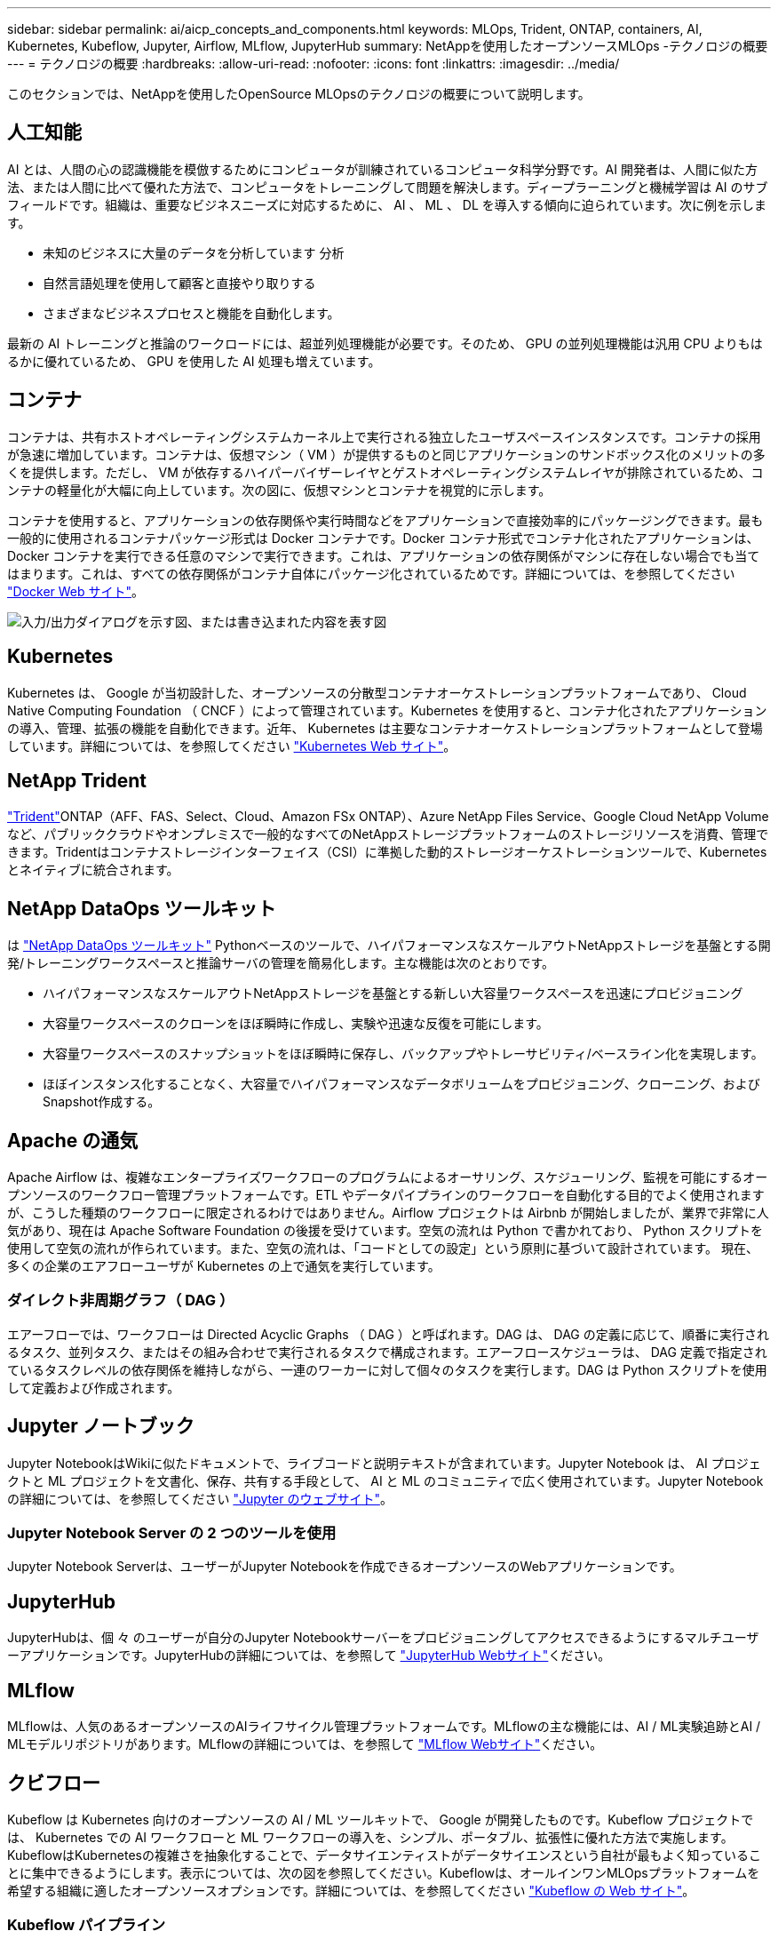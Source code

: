 ---
sidebar: sidebar 
permalink: ai/aicp_concepts_and_components.html 
keywords: MLOps, Trident, ONTAP, containers, AI, Kubernetes, Kubeflow, Jupyter, Airflow, MLflow, JupyterHub 
summary: NetAppを使用したオープンソースMLOps -テクノロジの概要 
---
= テクノロジの概要
:hardbreaks:
:allow-uri-read: 
:nofooter: 
:icons: font
:linkattrs: 
:imagesdir: ../media/


[role="lead"]
このセクションでは、NetAppを使用したOpenSource MLOpsのテクノロジの概要について説明します。



== 人工知能

AI とは、人間の心の認識機能を模倣するためにコンピュータが訓練されているコンピュータ科学分野です。AI 開発者は、人間に似た方法、または人間に比べて優れた方法で、コンピュータをトレーニングして問題を解決します。ディープラーニングと機械学習は AI のサブフィールドです。組織は、重要なビジネスニーズに対応するために、 AI 、 ML 、 DL を導入する傾向に迫られています。次に例を示します。

* 未知のビジネスに大量のデータを分析しています 分析
* 自然言語処理を使用して顧客と直接やり取りする
* さまざまなビジネスプロセスと機能を自動化します。


最新の AI トレーニングと推論のワークロードには、超並列処理機能が必要です。そのため、 GPU の並列処理機能は汎用 CPU よりもはるかに優れているため、 GPU を使用した AI 処理も増えています。



== コンテナ

コンテナは、共有ホストオペレーティングシステムカーネル上で実行される独立したユーザスペースインスタンスです。コンテナの採用が急速に増加しています。コンテナは、仮想マシン（ VM ）が提供するものと同じアプリケーションのサンドボックス化のメリットの多くを提供します。ただし、 VM が依存するハイパーバイザーレイヤとゲストオペレーティングシステムレイヤが排除されているため、コンテナの軽量化が大幅に向上しています。次の図に、仮想マシンとコンテナを視覚的に示します。

コンテナを使用すると、アプリケーションの依存関係や実行時間などをアプリケーションで直接効率的にパッケージングできます。最も一般的に使用されるコンテナパッケージ形式は Docker コンテナです。Docker コンテナ形式でコンテナ化されたアプリケーションは、 Docker コンテナを実行できる任意のマシンで実行できます。これは、アプリケーションの依存関係がマシンに存在しない場合でも当てはまります。これは、すべての依存関係がコンテナ自体にパッケージ化されているためです。詳細については、を参照してください https://www.docker.com["Docker Web サイト"^]。

image:aicp_image2.png["入力/出力ダイアログを示す図、または書き込まれた内容を表す図"]



== Kubernetes

Kubernetes は、 Google が当初設計した、オープンソースの分散型コンテナオーケストレーションプラットフォームであり、 Cloud Native Computing Foundation （ CNCF ）によって管理されています。Kubernetes を使用すると、コンテナ化されたアプリケーションの導入、管理、拡張の機能を自動化できます。近年、 Kubernetes は主要なコンテナオーケストレーションプラットフォームとして登場しています。詳細については、を参照してください https://kubernetes.io["Kubernetes Web サイト"^]。



== NetApp Trident

link:https://docs.netapp.com/us-en/trident/index.html["Trident"^]ONTAP（AFF、FAS、Select、Cloud、Amazon FSx ONTAP）、Azure NetApp Files Service、Google Cloud NetApp Volumeなど、パブリッククラウドやオンプレミスで一般的なすべてのNetAppストレージプラットフォームのストレージリソースを消費、管理できます。Tridentはコンテナストレージインターフェイス（CSI）に準拠した動的ストレージオーケストレーションツールで、Kubernetesとネイティブに統合されます。



== NetApp DataOps ツールキット

は link:https://github.com/NetApp/netapp-dataops-toolkit["NetApp DataOps ツールキット"^] Pythonベースのツールで、ハイパフォーマンスなスケールアウトNetAppストレージを基盤とする開発/トレーニングワークスペースと推論サーバの管理を簡易化します。主な機能は次のとおりです。

* ハイパフォーマンスなスケールアウトNetAppストレージを基盤とする新しい大容量ワークスペースを迅速にプロビジョニング
* 大容量ワークスペースのクローンをほぼ瞬時に作成し、実験や迅速な反復を可能にします。
* 大容量ワークスペースのスナップショットをほぼ瞬時に保存し、バックアップやトレーサビリティ/ベースライン化を実現します。
* ほぼインスタンス化することなく、大容量でハイパフォーマンスなデータボリュームをプロビジョニング、クローニング、およびSnapshot作成する。




== Apache の通気

Apache Airflow は、複雑なエンタープライズワークフローのプログラムによるオーサリング、スケジューリング、監視を可能にするオープンソースのワークフロー管理プラットフォームです。ETL やデータパイプラインのワークフローを自動化する目的でよく使用されますが、こうした種類のワークフローに限定されるわけではありません。Airflow プロジェクトは Airbnb が開始しましたが、業界で非常に人気があり、現在は Apache Software Foundation の後援を受けています。空気の流れは Python で書かれており、 Python スクリプトを使用して空気の流れが作られています。また、空気の流れは、「コードとしての設定」という原則に基づいて設計されています。 現在、多くの企業のエアフローユーザが Kubernetes の上で通気を実行しています。



=== ダイレクト非周期グラフ（ DAG ）

エアーフローでは、ワークフローは Directed Acyclic Graphs （ DAG ）と呼ばれます。DAG は、 DAG の定義に応じて、順番に実行されるタスク、並列タスク、またはその組み合わせで実行されるタスクで構成されます。エアーフロースケジューラは、 DAG 定義で指定されているタスクレベルの依存関係を維持しながら、一連のワーカーに対して個々のタスクを実行します。DAG は Python スクリプトを使用して定義および作成されます。



== Jupyter ノートブック

Jupyter NotebookはWikiに似たドキュメントで、ライブコードと説明テキストが含まれています。Jupyter Notebook は、 AI プロジェクトと ML プロジェクトを文書化、保存、共有する手段として、 AI と ML のコミュニティで広く使用されています。Jupyter Notebookの詳細については、を参照してください http://www.jupyter.org/["Jupyter のウェブサイト"^]。



=== Jupyter Notebook Server の 2 つのツールを使用

Jupyter Notebook Serverは、ユーザーがJupyter Notebookを作成できるオープンソースのWebアプリケーションです。



== JupyterHub

JupyterHubは、個 々 のユーザーが自分のJupyter Notebookサーバーをプロビジョニングしてアクセスできるようにするマルチユーザーアプリケーションです。JupyterHubの詳細については、を参照して https://jupyter.org/hub["JupyterHub Webサイト"^]ください。



== MLflow

MLflowは、人気のあるオープンソースのAIライフサイクル管理プラットフォームです。MLflowの主な機能には、AI / ML実験追跡とAI / MLモデルリポジトリがあります。MLflowの詳細については、を参照して https://www.mlflow.org/["MLflow Webサイト"^]ください。



== クビフロー

Kubeflow は Kubernetes 向けのオープンソースの AI / ML ツールキットで、 Google が開発したものです。Kubeflow プロジェクトでは、 Kubernetes での AI ワークフローと ML ワークフローの導入を、シンプル、ポータブル、拡張性に優れた方法で実施します。KubeflowはKubernetesの複雑さを抽象化することで、データサイエンティストがデータサイエンスという自社が最もよく知っていることに集中できるようにします。表示については、次の図を参照してください。Kubeflowは、オールインワンMLOpsプラットフォームを希望する組織に適したオープンソースオプションです。詳細については、を参照してください http://www.kubeflow.org/["Kubeflow の Web サイト"^]。



=== Kubeflow パイプライン

Kubeflow Pipelines は Kubeflow の主要コンポーネントです。Kubeflow Pipelines は、移植性と拡張性に優れた AI および ML ワークフローを定義、導入するためのプラットフォームと標準です。詳細については、を参照してください https://www.kubeflow.org/docs/components/pipelines/["Kubeflow の公式ドキュメント"^]。



=== Kubeflowノートブック

Kubeflow を使用すると、 Kubernetes での Jupyter Notebook Server のプロビジョニングと導入が簡単になります。Kubeflowのコンテキスト内でのJupyter Notebookの詳細については、を参照してください https://www.kubeflow.org/docs/components/notebooks/overview/["Kubeflow の公式ドキュメント"^]。



=== カティブ

Katibは、自動機械学習（AutoML）向けのKubernetesネイティブプロジェクトです。Katibはハイパーパラメータチューニング、早期停止、ニューラルアーキテクチャ検索（NAS）をサポートしている。Katibは、機械学習（ML）フレームワークに依存しないプロジェクトです。ユーザが選択した任意の言語で記述されたアプリケーションのハイパーパラメータを調整でき、TensorFlow、MXNet、PyTorch、XGBoostなどの多くのMLフレームワークをネイティブでサポートします。 その他。Katibは、Bayesian最適化、Tree of Parzen Estimators、Random Search、Covariance Matrix Adaptation Evolution Strategy、Hyperband、Efficient Neural Architecture Search、Differentiable Architecture Searchなど、さまざまなAutoMLアルゴリズムをサポートしています。Kubeflow のコンテキスト内の Jupyter Notebook の詳細については、を参照してください https://www.kubeflow.org/docs/components/katib/overview/["Kubeflow の公式ドキュメント"^]。



== NetApp ONTAP

ネットアップが提供する最新世代のストレージ管理ソフトウェアONTAP 9を使用すれば、インフラを最新化し、クラウド対応のデータセンターに移行できます。ONTAP は、業界をリードするデータ管理機能を活用して、データの格納場所に関係なく、単一のツールセットでデータの管理と保護を実現します。エッジ、コア、クラウドなど、必要な場所に自由にデータを移動することもできます。ONTAP 9には、データ管理の簡易化、重要なデータの高速化と保護、ハイブリッドクラウドアーキテクチャ全体で次世代インフラ機能を実現する多数の機能が搭載されています。



=== データ管理を簡易化

データ管理は、AIアプリケーションの運用やAI / MLデータセットのトレーニングに適切なリソースを使用できるように、エンタープライズIT運用とデータサイエンティストにとって非常に重要です。以下に記載するネットアップテクノロジに関する追加情報 は、この検証の対象外ですが、導入環境によっては関連性がある場合もあります。

ONTAP データ管理ソフトウェアには、運用を合理化および簡易化し、総運用コストを削減するための次の機能が含まれています。

* インラインデータコンパクション、強化された重複排除：データコンパクションはストレージブロック内の無駄なスペースを削減し、重複排除は実効容量を大幅に増やします。この環境データはローカルに格納され、データはクラウドに階層化されます。
* 最小、最大、アダプティブのQuality of Service（AQoS）。きめ細かいサービス品質（QoS）管理機能により、高度に共有された環境で重要なアプリケーションのパフォーマンスレベルを維持できます。
* NetApp FabricPool の略。Amazon Web Services（AWS）、Azure、NetApp StorageGRID ストレージ解決策 など、パブリッククラウドとプライベートクラウドのストレージオプションへコールドデータを自動的に階層化します。FabricPool の詳細については、を参照してください https://www.netapp.com/pdf.html?item=/media/17239-tr4598pdf.pdf["TR-4598：『FabricPool best bests』"^]。




=== データの高速化と保護

ONTAP は、卓越したパフォーマンスとデータ保護を実現し、以下の方法でこれらの機能を拡張します。

* パフォーマンスとレイテンシの低下：ONTAP は、可能なかぎり最小のレイテンシで最高のスループットを提供します。
* データ保護ONTAP には、組み込みのデータ保護機能が用意されており、すべてのプラットフォームを共通の管理機能で管理できます。
* NetApp Volume Encryption（NVE）：ONTAP は、オンボードと外部キー管理の両方をサポートし、ボリュームレベルでのネイティブな暗号化を実現します。
* マルチテナンシーおよび多要素認証ONTAP を使用すると、最高レベルのセキュリティでインフラリソースを共有できます。




=== 将来のニーズにも対応できるインフラ

ONTAP は、次の機能を備えており、要件が厳しく、絶えず変化するビジネスニーズに対応できます。

* シームレスな拡張とノンストップオペレーションONTAP を使用すると、既存のコントローラとスケールアウトクラスタに無停止で容量を追加できます。お客様は、コストのかかるデータ移行やシステム停止を行うことなく、最新のテクノロジにアップグレードできます。
* クラウドへの接続：ONTAPは、ほとんどのクラウドに対応したストレージ管理ソフトウェアで、すべてのパブリッククラウドでSoftware-Defined Storageとクラウドネイティブインスタンスを選択できます。
* 新しいアプリケーションとの統合：ONTAP は、既存のエンタープライズアプリケーションをサポートするインフラを使用して、自律走行車、スマートシティ、インダストリー4.0などの次世代プラットフォームやアプリケーション向けにエンタープライズクラスのデータサービスを提供します。




== NetApp Snapshot コピー

NetApp Snapshot コピーは、ボリュームの読み取り専用のポイントインタイムイメージです。次の図に示すように、イメージには Snapshot コピーが最後に作成されたあとに作成されたファイルへの変更だけが記録されるため、ストレージスペースは最小限しか消費せず、パフォーマンスのオーバーヘッドもわずかです。

Snapshot コピーの効率性は、 ONTAP の中核的なストレージ仮想化テクノロジである Write Anywhere File Layout （ WAFL ）によって実現します。WAFL は、データベースと同様に、メタデータを使用してディスク上の実際のデータブロックを参照します。ただし、データベースとは異なり、 WAFL は既存のブロックを上書きしません。更新されたデータは新しいブロックに書き込まれ、メタデータが変更されます。ONTAP では、 Snapshot コピーの作成時にデータブロックをコピーするのではなくメタデータを参照するため、非常に効率的です。他のシステムと違ってコピーするブロックを探すシーク時間もなければ、コピー自体を作成するコストもかかりません。

Snapshot コピーを使用して、個々のファイルまたは LUN をリカバリしたり、ボリュームの内容全体をリストアしたりできます。ONTAP は、 Snapshot コピーのポインタ情報をディスク上のデータと比較することで、ダウンタイムや多大なパフォーマンスコストなしで損失オブジェクトや破損オブジェクトを再構築します。

image:aicp_image4.png["入力/出力ダイアログを示す図、または書き込まれた内容を表す図"]



== NetApp FlexClone テクノロジ

NetApp FlexClone テクノロジは、 Snapshot メタデータを参照してボリュームの書き込み可能なポイントインタイムコピーを作成します。コピーと親でデータブロックが共有されるため、次の図に示すように、コピーに変更が書き込まれるまではメタデータに必要な分しかストレージは消費されません。従来の手法でコピーを作成すると数分から数時間かかりますが、 FlexClone ソフトウェアを使用すれば大規模なデータセットのコピーもほぼ瞬時に作成できます。そのため、同じデータセットのコピーが複数必要な状況（開発用ワークスペースなど）や一時的にデータセットのコピーが必要な状況（本番環境のデータセットでアプリケーションをテストする場合など）に適しています。

image:aicp_image5.png["入力/出力ダイアログを示す図、または書き込まれた内容を表す図"]



== NetApp SnapMirror データレプリケーションテクノロジ

NetApp SnapMirror ソフトウェアは、データファブリック全体にわたる、コスト効率に優れた使いやすいユニファイドレプリケーション解決策です。LAN または WAN 経由でデータを高速で複製します。仮想環境と従来の環境の両方でビジネスクリティカルなアプリケーションを含む、あらゆるタイプのアプリケーションに対し、高いデータ可用性と高速なデータレプリケーションを提供します。1 つ以上のネットアップストレージシステムにデータをレプリケートし、セカンダリデータを継続的に更新すると、データが最新の状態に保たれ、必要なときにいつでも使用できます。外部レプリケーションサーバは必要ありません。SnapMirror テクノロジを利用したアーキテクチャの例については、次の図を参照してください。

SnapMirror ソフトウェアは、変更されたブロックのみをネットワーク経由で送信することで、 NetApp ONTAP の Storage Efficiency 機能を活用します。SnapMirror ソフトウェアには、組み込みのネットワーク圧縮機能も使用して、データ転送を高速化し、ネットワーク帯域幅の使用量を最大 70% 削減します。SnapMirror テクノロジを使用すると、 1 つのシンレプリケーションデータストリームを利用して単一のリポジトリを作成し、アクティブなミラーと以前のポイントインタイムコピーの両方を保持できるため、ネットワークトラフィックを最大 50% 削減できます。



== NetApp BlueXPのコピーと同期

link:https://bluexp.netapp.com/cloud-sync-service["BlueXPのコピーと同期"^] 高速でセキュアなデータ同期を実現するNetAppサービスです。オンプレミスのNFSまたはSMBファイル共有（NetApp StorageGRID、NetApp ONTAP S3、NetApp Cloud Volumes Service、Azure NetApp Files、AWS S3、AWS EFS、Azure Blob）間でファイルを転送する必要があるかどうか Google Cloud Storage（IBM Cloud Object Storage）のBlueXP Copy and Syncは、必要な場所に迅速かつ安全にファイルを移動します。

転送されたデータは、ソースとターゲットの両方で完全に使用できます。BlueXPのCopy and Syncは、更新がトリガーされたときにオンデマンドでデータを同期したり、事前定義されたスケジュールに基づいてデータを継続的に同期したりできます。いずれにせよ、BlueXPのCopy and Syncは差分のみを移動するため、データレプリケーションにかかる時間とコストを最小限に抑えることができます。

BlueXPのCopy and Syncは、セットアップと使用が非常に簡単なソフトウェアサービス（SaaS）ツールです。BlueXPのCopyとSyncによってトリガーされるデータ転送は、データブローカーによって実行されます。BlueXPのCopy and Syncデータブローカーは、AWS、Azure、Google Cloud Platform、オンプレミスに導入できます。



== NetApp XCP

link:https://xcp.netapp.com/["NetApp XCP"^] あらゆる環境からネットアップ環境、ネットアップ環境からネットアップ環境へのデータ移行やファイルシステムの分析に役立つクライアントベースのソフトウェアです。XCP は、大量のデータセットとハイパフォーマンスな移行を処理するために、利用可能なすべてのシステムリソースを活用することで、最大限のパフォーマンスを実現するように設計されています。ファイルシステムを完全に可視化するために XCP を使用すると、レポート生成オプションが利用できます。



== NetApp ONTAP FlexGroup Volume の略

トレーニングデータセットは、数十億に及ぶ可能性のあるファイルの集まりです。ファイルには、テキスト、オーディオ、ビデオなどの形式の非構造化データを含めることができます。これらのデータは、並行して読み込まれるように保存して処理する必要があります。ストレージシステムは、多数の小さなファイルを格納し、シーケンシャル I/O とランダム I/O でそれらのファイルを並行して読み取る必要があります

FlexGroup ボリュームは、次の図に示すように、複数のコンスティチュエントメンバーボリュームで構成される単一のネームスペースです。ストレージ管理者の視点で見ると、 FlexGroup ボリュームは管理され、 NetApp FlexVol ボリュームのように機能します。FlexGroup ボリューム内のファイルは、個々のメンバーボリュームに割り当てられ、複数のボリュームやノードにまたがってストライプされることはありません。次の機能が有効になります。

* FlexGroup ボリュームは、数ペタバイトの容量と、メタデータ比率の高いワークロード向けの予測可能な低レイテンシを提供します。
* 同じネームスペースで最大 4 、 000 億個のファイルをサポートします。
* CPU 、ノード、アグリゲート、コンスティチュエント FlexVol ボリューム全体で NAS ワークロードの並列処理をサポートします。


image:aicp_image7.png["入力/出力ダイアログを示す図、または書き込まれた内容を表す図"]

